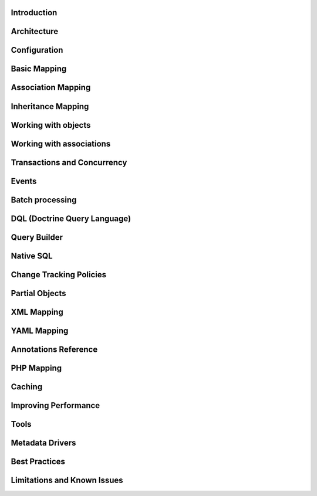 Introduction
============

Architecture
============

Configuration
=============

Basic Mapping
=============

Association Mapping
===================

Inheritance Mapping
===================

Working with objects
====================

Working with associations
=========================

Transactions and Concurrency
============================

Events
======

Batch processing
================

DQL (Doctrine Query Language)
=============================

Query Builder
=============

Native SQL
==========

Change Tracking Policies
========================

Partial Objects
===============

XML Mapping
===========

YAML Mapping
============

Annotations Reference
=====================

PHP Mapping
===========

Caching
=======

Improving Performance
=====================

Tools
=====

Metadata Drivers
================

Best Practices
==============

Limitations and Known Issues
============================


